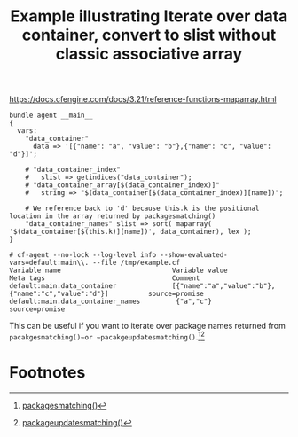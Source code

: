 :properties:
:index: [[id:38277465-771a-4db4-983a-8dfd434b1aff][CFEngine_examples]]
:CFEngine_Functions: [[id:edde1a7e-c787-46b8-8ae1-285f12dafd90][sort()]] [[id:c7a0f817-3c92-4514-bf8a-9156dc45ce7d][maparray()]]
:CFEngine_PromiseTypes: [[id:b31e06a4-d3b1-44f2-9292-cd20ca17cb66][vars]]
:ID:       e3d2c47a-c332-496d-a15d-edf3f988b927
:CREATED:  [2023-06-19 Mon 14:23]
:end:
#+title: Example illustrating Iterate over data container, convert to slist without classic associative array

https://docs.cfengine.com/docs/3.21/reference-functions-maparray.html

#+begin_src cfengine3 :include-stdlib t :log-level info :exports both :extra-opts --show-evaluated-vars=default:main\\. :tangle /tmp/example.cf :command-in-result t
  bundle agent __main__
  {
    vars:
      "data_container"
        data => '[{"name": "a", "value": "b"},{"name": "c", "value": "d"}]';

      # "data_container_index"
      #   slist => getindices("data_container");
      # "data_container_array[$(data_container_index)]"
      #   string => "$(data_container[$(data_container_index)][name])";

      # We reference back to 'd' because this.k is the positional location in the array returned by packagesmatching()
      "data_container_names" slist => sort( maparray( '$(data_container[$(this.k)][name])', data_container), lex );
  }
#+end_src

#+RESULTS:
: # cf-agent --no-lock --log-level info --show-evaluated-vars=default:main\\. --file /tmp/example.cf
: Variable name                            Variable value                                               Meta tags                                Comment
: default:main.data_container              [{"name":"a","value":"b"},{"name":"c","value":"d"}]          source=promise
: default:main.data_container_names         {"a","c"}                                                   source=promise

This can be useful if you want to iterate over package names returned from ~pacakgesmatching()~or ~pacakgeupdatesmatching()~.[fn:1][fn:2]

* Footnotes

[fn:1] [[id:b77acc35-20cf-4103-b031-ff420224ac72][packagesmatching()]]

[fn:2] [[id:6b1cebe6-f5e7-4057-afad-ccabd6878565][packageupdatesmatching()]]

